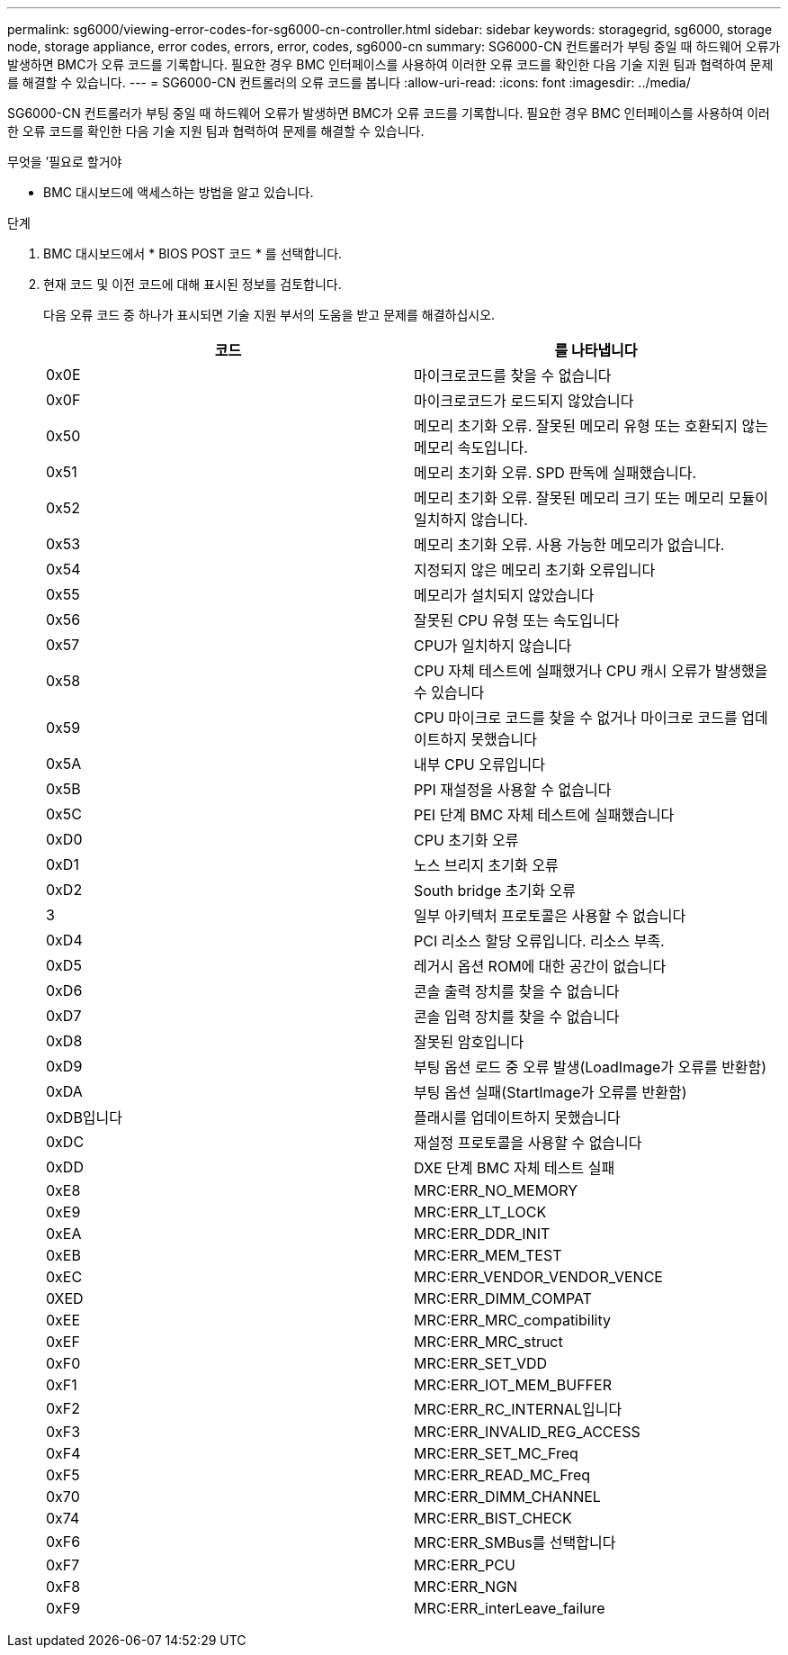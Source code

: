 ---
permalink: sg6000/viewing-error-codes-for-sg6000-cn-controller.html 
sidebar: sidebar 
keywords: storagegrid, sg6000, storage node, storage appliance, error codes, errors, error, codes, sg6000-cn 
summary: SG6000-CN 컨트롤러가 부팅 중일 때 하드웨어 오류가 발생하면 BMC가 오류 코드를 기록합니다. 필요한 경우 BMC 인터페이스를 사용하여 이러한 오류 코드를 확인한 다음 기술 지원 팀과 협력하여 문제를 해결할 수 있습니다. 
---
= SG6000-CN 컨트롤러의 오류 코드를 봅니다
:allow-uri-read: 
:icons: font
:imagesdir: ../media/


[role="lead"]
SG6000-CN 컨트롤러가 부팅 중일 때 하드웨어 오류가 발생하면 BMC가 오류 코드를 기록합니다. 필요한 경우 BMC 인터페이스를 사용하여 이러한 오류 코드를 확인한 다음 기술 지원 팀과 협력하여 문제를 해결할 수 있습니다.

.무엇을 &#8217;필요로 할거야
* BMC 대시보드에 액세스하는 방법을 알고 있습니다.


.단계
. BMC 대시보드에서 * BIOS POST 코드 * 를 선택합니다.
. 현재 코드 및 이전 코드에 대해 표시된 정보를 검토합니다.
+
다음 오류 코드 중 하나가 표시되면 기술 지원 부서의 도움을 받고 문제를 해결하십시오.

+
|===
| 코드 | 를 나타냅니다 


 a| 
0x0E
 a| 
마이크로코드를 찾을 수 없습니다



 a| 
0x0F
 a| 
마이크로코드가 로드되지 않았습니다



 a| 
0x50
 a| 
메모리 초기화 오류. 잘못된 메모리 유형 또는 호환되지 않는 메모리 속도입니다.



 a| 
0x51
 a| 
메모리 초기화 오류. SPD 판독에 실패했습니다.



 a| 
0x52
 a| 
메모리 초기화 오류. 잘못된 메모리 크기 또는 메모리 모듈이 일치하지 않습니다.



 a| 
0x53
 a| 
메모리 초기화 오류. 사용 가능한 메모리가 없습니다.



 a| 
0x54
 a| 
지정되지 않은 메모리 초기화 오류입니다



 a| 
0x55
 a| 
메모리가 설치되지 않았습니다



 a| 
0x56
 a| 
잘못된 CPU 유형 또는 속도입니다



 a| 
0x57
 a| 
CPU가 일치하지 않습니다



 a| 
0x58
 a| 
CPU 자체 테스트에 실패했거나 CPU 캐시 오류가 발생했을 수 있습니다



 a| 
0x59
 a| 
CPU 마이크로 코드를 찾을 수 없거나 마이크로 코드를 업데이트하지 못했습니다



 a| 
0x5A
 a| 
내부 CPU 오류입니다



 a| 
0x5B
 a| 
PPI 재설정을 사용할 수 없습니다



 a| 
0x5C
 a| 
PEI 단계 BMC 자체 테스트에 실패했습니다



 a| 
0xD0
 a| 
CPU 초기화 오류



 a| 
0xD1
 a| 
노스 브리지 초기화 오류



 a| 
0xD2
 a| 
South bridge 초기화 오류



 a| 
3
 a| 
일부 아키텍처 프로토콜은 사용할 수 없습니다



 a| 
0xD4
 a| 
PCI 리소스 할당 오류입니다. 리소스 부족.



 a| 
0xD5
 a| 
레거시 옵션 ROM에 대한 공간이 없습니다



 a| 
0xD6
 a| 
콘솔 출력 장치를 찾을 수 없습니다



 a| 
0xD7
 a| 
콘솔 입력 장치를 찾을 수 없습니다



 a| 
0xD8
 a| 
잘못된 암호입니다



 a| 
0xD9
 a| 
부팅 옵션 로드 중 오류 발생(LoadImage가 오류를 반환함)



 a| 
0xDA
 a| 
부팅 옵션 실패(StartImage가 오류를 반환함)



 a| 
0xDB입니다
 a| 
플래시를 업데이트하지 못했습니다



 a| 
0xDC
 a| 
재설정 프로토콜을 사용할 수 없습니다



 a| 
0xDD
 a| 
DXE 단계 BMC 자체 테스트 실패



 a| 
0xE8
 a| 
MRC:ERR_NO_MEMORY



 a| 
0xE9
 a| 
MRC:ERR_LT_LOCK



 a| 
0xEA
 a| 
MRC:ERR_DDR_INIT



 a| 
0xEB
 a| 
MRC:ERR_MEM_TEST



 a| 
0xEC
 a| 
MRC:ERR_VENDOR_VENDOR_VENCE



 a| 
0XED
 a| 
MRC:ERR_DIMM_COMPAT



 a| 
0xEE
 a| 
MRC:ERR_MRC_compatibility



 a| 
0xEF
 a| 
MRC:ERR_MRC_struct



 a| 
0xF0
 a| 
MRC:ERR_SET_VDD



 a| 
0xF1
 a| 
MRC:ERR_IOT_MEM_BUFFER



 a| 
0xF2
 a| 
MRC:ERR_RC_INTERNAL입니다



 a| 
0xF3
 a| 
MRC:ERR_INVALID_REG_ACCESS



 a| 
0xF4
 a| 
MRC:ERR_SET_MC_Freq



 a| 
0xF5
 a| 
MRC:ERR_READ_MC_Freq



 a| 
0x70
 a| 
MRC:ERR_DIMM_CHANNEL



 a| 
0x74
 a| 
MRC:ERR_BIST_CHECK



 a| 
0xF6
 a| 
MRC:ERR_SMBus를 선택합니다



 a| 
0xF7
 a| 
MRC:ERR_PCU



 a| 
0xF8
 a| 
MRC:ERR_NGN



 a| 
0xF9
 a| 
MRC:ERR_interLeave_failure

|===

